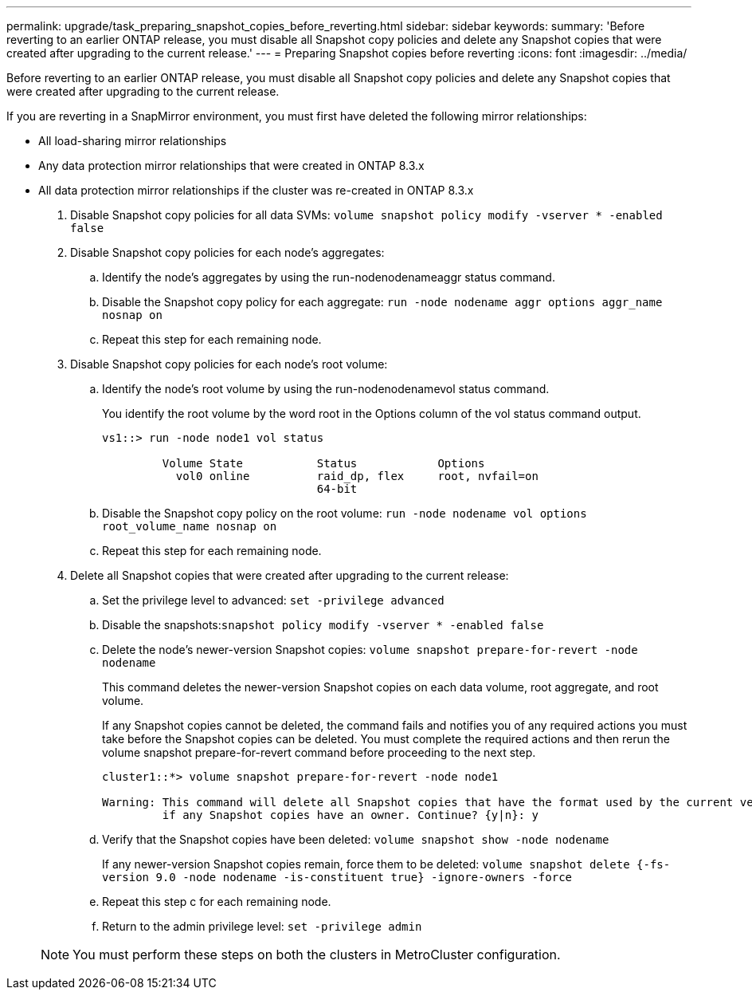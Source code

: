 ---
permalink: upgrade/task_preparing_snapshot_copies_before_reverting.html
sidebar: sidebar
keywords: 
summary: 'Before reverting to an earlier ONTAP release, you must disable all Snapshot copy policies and delete any Snapshot copies that were created after upgrading to the current release.'
---
= Preparing Snapshot copies before reverting
:icons: font
:imagesdir: ../media/

[.lead]
Before reverting to an earlier ONTAP release, you must disable all Snapshot copy policies and delete any Snapshot copies that were created after upgrading to the current release.

If you are reverting in a SnapMirror environment, you must first have deleted the following mirror relationships:

* All load-sharing mirror relationships
* Any data protection mirror relationships that were created in ONTAP 8.3.x
* All data protection mirror relationships if the cluster was re-created in ONTAP 8.3.x

. Disable Snapshot copy policies for all data SVMs: `volume snapshot policy modify -vserver * -enabled false`
. Disable Snapshot copy policies for each node's aggregates:
 .. Identify the node's aggregates by using the run-nodenodenameaggr status command.
 .. Disable the Snapshot copy policy for each aggregate: `run -node nodename aggr options aggr_name nosnap on`
 .. Repeat this step for each remaining node.
. Disable Snapshot copy policies for each node's root volume:
 .. Identify the node's root volume by using the run-nodenodenamevol status command.
+
You identify the root volume by the word root in the Options column of the vol status command output.
+
----
vs1::> run -node node1 vol status

         Volume State           Status            Options
           vol0 online          raid_dp, flex     root, nvfail=on
                                64-bit
----

 .. Disable the Snapshot copy policy on the root volume: `run -node nodename vol options root_volume_name nosnap on`
 .. Repeat this step for each remaining node.
. Delete all Snapshot copies that were created after upgrading to the current release:
 .. Set the privilege level to advanced: `set -privilege advanced`
 .. Disable the snapshots:``snapshot policy modify -vserver * -enabled false``
 .. Delete the node's newer-version Snapshot copies: `volume snapshot prepare-for-revert -node nodename`
+
This command deletes the newer-version Snapshot copies on each data volume, root aggregate, and root volume.
+
If any Snapshot copies cannot be deleted, the command fails and notifies you of any required actions you must take before the Snapshot copies can be deleted. You must complete the required actions and then rerun the volume snapshot prepare-for-revert command before proceeding to the next step.
+
----
cluster1::*> volume snapshot prepare-for-revert -node node1

Warning: This command will delete all Snapshot copies that have the format used by the current version of ONTAP. It will fail if any Snapshot copy polices are enabled, or
         if any Snapshot copies have an owner. Continue? {y|n}: y
----

 .. Verify that the Snapshot copies have been deleted: `volume snapshot show -node nodename`
+
If any newer-version Snapshot copies remain, force them to be deleted: `volume snapshot delete {-fs-version 9.0 -node nodename -is-constituent true} -ignore-owners -force`

 .. Repeat this step c for each remaining node.
 .. Return to the admin privilege level: `set -privilege admin`

+
NOTE: You must perform these steps on both the clusters in MetroCluster configuration.
